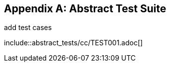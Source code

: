 [[ats]]
[appendix,obligation="normative"]
== Abstract Test Suite

(( add test cases ))

(( include::abstract_tests/cc/TEST001.adoc[] ))
